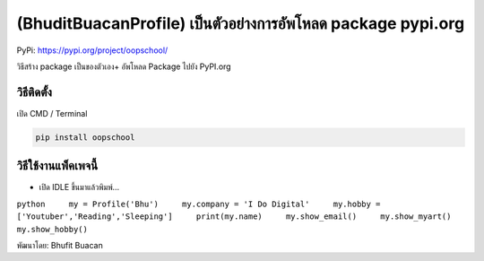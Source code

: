 (BhuditBuacanProfile) เป็นตัวอย่างการอัพโหลด package pypi.org
=============================================================

PyPi: https://pypi.org/project/oopschool/

วิธีสร้าง package เป็นของตัวเอง+ อัพโหลด Package ไปยัง PyPI.org

วิธีติดตั้ง
~~~~~~~~~~~

เปิด CMD / Terminal

.. code:: python

   pip install oopschool

วิธีใช้งานแพ็คเพจนี้
~~~~~~~~~~~~~~~~~~~~

-  เปิด IDLE ขึ้นมาแล้วพิมพ์…

``python     my = Profile('Bhu')     my.company = 'I Do Digital'     my.hobby = ['Youtuber','Reading','Sleeping']     print(my.name)     my.show_email()     my.show_myart()     my.show_hobby()``

พัฒนาโดย: Bhufit Buacan
